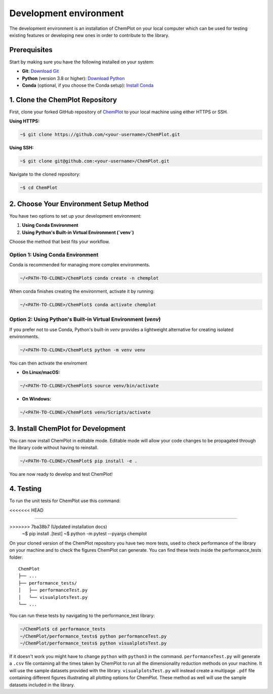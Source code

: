 Development environment 
=======================

The development environment is an installation of ChemPlot on your local computer
which can be used for testing existing features or developing new ones in order 
to contribute to the library.

Prerequisites
-------------

Start by making sure you have the following installed on your system: 

- **Git**: `Download Git <https://git-scm.com/downloads>`_
- **Python** (version 3.8 or higher): `Download Python <https://www.python.org/downloads/>`_
- **Conda** (optional, if you choose the Conda setup): `Install Conda <https://docs.conda.io/projects/conda/en/latest/user-guide/install/index.html>`_

1. Clone the ChemPlot Repository
--------------------------------

First, clone your forked GitHub repository of `ChemPlot <https://github.com/mcsorkun/ChemPlot>`_ to your local machine using either HTTPS or SSH.

**Using HTTPS:**

.. code-block:: bash

    ~$ git clone https://github.com/<your-username>/ChemPlot.git

**Using SSH:**

.. code-block:: bash

    ~$ git clone git@github.com:<your-username>/ChemPlot.git

Navigate to the cloned repository:

.. code-block:: bash

    ~$ cd ChemPlot

2. Choose Your Environment Setup Method
----------------------------------------

You have two options to set up your development environment:

1. **Using Conda Environment**
2. **Using Python's Built-in Virtual Environment (`venv`)**

Choose the method that best fits your workflow.

Option 1: Using Conda Environment
^^^^^^^^^^^^^^^^^^^^^^^^^^^^^^^^^

Conda is recommended for managing more complex environments. 

.. code-block:: bash

    ~/<PATH-TO-CLONE>/ChemPlot$ conda create -n chemplot

When conda finishes creating the environment, activate it by running:

.. code-block:: bash

    ~/<PATH-TO-CLONE>/ChemPlot$ conda activate chemplot

Option 2: Using Python's Built-in Virtual Environment (`venv`)
^^^^^^^^^^^^^^^^^^^^^^^^^^^^^^^^^^^^^^^^^^^^^^^^^^^^^^^^^^^^^^

If you prefer not to use Conda, Python's built-in `venv` provides a lightweight alternative for creating isolated environments.

.. code-block:: bash

    ~/<PATH-TO-CLONE>/ChemPlot$ python -m venv venv

You can then activate the enviroment 

- **On Linux/macOS:**

.. code-block:: bash

    ~/<PATH-TO-CLONE>/ChemPlot$ source venv/bin/activate

- **On Windows:**

.. code-block:: bash

    ~/<PATH-TO-CLONE>/ChemPlot$ venv/Scripts/activate

3. Install ChemPlot for Development
-----------------------------------

You can now install ChemPlot in editable mode. Editable mode will allow your code
changes to be propagated through the library code without having to reinstall. 

.. code-block:: bash

    ~/<PATH-TO-CLONE>/ChemPlot$ pip install -e .

You are now ready to develop and test ChemPlot!

4. Testing
----------

To run the unit tests for ChemPlot use this command:

.. code-block:: bash
<<<<<<< HEAD

=======
    
>>>>>>> 7ba38b7 (Updated installation docs)
    ~$ pip install .[test]
    ~$ python -m pytest --pyargs chemplot

On your cloned version of the ChemPlot repository you have two more tests, used
to check performance of the library on your machine and to check the figures 
ChemPlot can generate. You can find these tests inside the performance_tests folder:

::

    ChemPlot
    ├── ...
    ├── performance_tests/          
    │   ├── performanceTest.py
    │   └── visualplotsTest.py
    └── ...

You can run these tests by navigating to the performance_test library:

.. code-block:: bash

    ~/ChemPlot$ cd performance_tests
    ~/ChemPlot/performance_tests$ python performanceTest.py
    ~/ChemPlot/performance_tests$ python visualplotsTest.py

If it doesn't work you might have to change ``python`` with ``python3`` in the command.
``performanceTest.py`` will generate a ``.csv`` file containing all the times taken 
by ChemPlot to run all the dimensionality reduction methods on your machine. It will
use the sample datasets provided with the library. ``visualplotsTest.py`` will instead
create a multipage ``.pdf`` file containing different figures illustrating all plotting
options for ChemPlot. These method as well will use the sample datasets included in 
the library. 